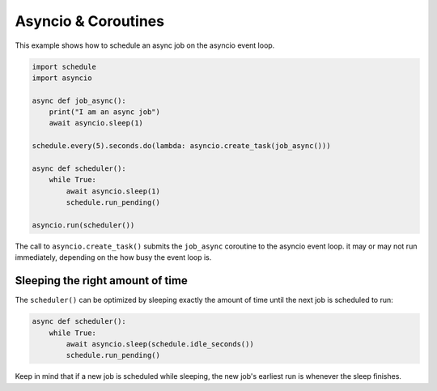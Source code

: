 Asyncio & Coroutines
====================

This example shows how to schedule an async job on the asyncio event loop.

.. code-block:: python

    import schedule
    import asyncio

    async def job_async():
        print("I am an async job")
        await asyncio.sleep(1)

    schedule.every(5).seconds.do(lambda: asyncio.create_task(job_async()))

    async def scheduler():
        while True:
            await asyncio.sleep(1)
            schedule.run_pending()

    asyncio.run(scheduler())

The call to ``asyncio.create_task()`` submits the ``job_async`` coroutine to the asyncio event loop.
it may or may not run immediately, depending on the how busy the event loop is.

Sleeping the right amount of time
---------------------------------

The ``scheduler()`` can be optimized by sleeping exactly the amount of time until the next job is scheduled to run:

.. code-block:: python

    async def scheduler():
        while True:
            await asyncio.sleep(schedule.idle_seconds())
            schedule.run_pending()

Keep in mind that if a new job is scheduled while sleeping, the new job's earliest run is whenever the sleep finishes.
